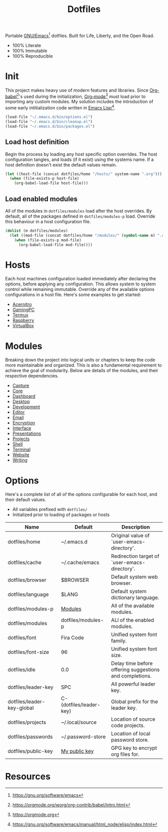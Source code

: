 #+TITLE: Dotfiles
#+AUTHOR: Christopher James Hayward
#+EMAIL: chris@chrishayward.xyz

#+PROPERTY: header-args:emacs-lisp :tangle init.el :comments org
#+PROPERTY: header-args            :results silent :eval no-export

#+OPTIONS: num:nil toc:nil todo:nil tasks:nil tags:nil
#+OPTIONS: skip:nil author:nil email:nil creator:nil timestamp:nil

#+ATTR_ORG:   :width 420px
#+ATTR_HTML:  :width 420px
#+ATTR_LATEX: :width 420px
[[./docs/images/desktop-alt.png]]

Portable [[https://gnu.org/software/emacs][GNU/Emacs]][fn:1] dotfiles. Built for Life, Liberty, and the Open Road.

+ 100% Literate
+ 100% Immutable
+ 100% Reproducible

* Init

This project makes heavy use of modern features and libraries. Since [[https://orgmode.org/worg/org-contrib/babel/intro.html][Org-babel]][fn:2]'s used during the initialization, [[https://orgmode.org][Org-mode]][fn:3] must load prior to importing any custom modules. My solution includes the introduction of some early intitialization code written in [[https://gnu.org/software/emacs/manual/html_node/elisp/index.html][Emacs Lisp]][fn:4].

#+begin_src emacs-lisp
(load-file "~/.emacs.d/bin/options.el")
(load-file "~/.emacs.d/bin/cleanup.el")
(load-file "~/.emacs.d/bin/packages.el")
#+end_src

** Load host definition

Begin the process by loading any host specific option overrides. The host configuration tangles, and loads (if it exist) using the systems name. If a host definition doesn't exist the default values remain. 

#+begin_src emacs-lisp
(let ((host-file (concat dotfiles/home "/hosts/" system-name ".org")))
  (when (file-exists-p host-file)
    (org-babel-load-file host-file)))
#+end_src

** Load enabled modules

All of the modules in ~dotfiles/modules~ load after the host overrides. By default, all of the packages defined in ~dotfiles/modules-p~ load. Override this behaviour in a host configuration file.

#+begin_src emacs-lisp
(dolist (m dotfiles/modules)
  (let ((mod-file (concat dotfiles/home "/modules/" (symbol-name m) ".org")))
    (when (file-exists-p mod-file)
      (org-babel-load-file mod-file))))
#+end_src

* Hosts

Each host machines configuration loaded immediately after declaring the options, before applying any configuration. This allows system to system control while remaining immutable. Override any of the available options configurations in a host file. Here's some examples to get started:

+ [[file:hosts/acernitro.org][Acernitro]]
+ [[file:hosts/gamingpc.org][GamingPC]]
+ [[file:hosts/localhost.org][Termux]]
+ [[file:hosts/raspberry.org][Raspberry]]
+ [[file:hosts/virtualbox.org][VirtualBox]] 

* Modules

Breaking down the project into logical units or chapters to keep the code more maintainable and organized. This is also a fundamental requirement to achieve the goal of modularity. Below are details of the modules, and their respective dependencies.

#+begin_src plantuml :file docs/images/modules.png :exports none
left to right direction
allowmixing

package Core
package Editor
package Shell
package Email
package Terminal
package Encryption
package Desktop
package Writing
package Presentations
package Website
package Capture
package Projects
package Development
package Interface
package Dashboard

Editor --> Core

Shell --> Editor
Email --> Editor
Projects --> Editor
Terminal --> Editor
Interface --> Editor
Encryption --> Editor

Desktop --> Shell

Writing --> Encryption

Capture --> Writing
Website --> Writing
Presentations --> Writing

Development --> Projects

Dashboard --> Interface
#+end_src

#+ATTR_ORG:   :width 420px
#+ATTR_HTML:  :width 420px
#+ATTR_LATEX: :width 420px
[[./docs/images/modules.png]]

+ [[file:modules/capture.org][Capture]]
+ [[file:modules/core.org][Core]] 
+ [[file:modules/dashboard.org][Dashboard]] 
+ [[file:modules/desktop.org][Desktop]] 
+ [[file:modules/development.org][Development]] 
+ [[file:modules/editor.org][Editor]] 
+ [[file:modules/email.org][Email]] 
+ [[file:modules/encryption.org][Encryption]] 
+ [[file:modules/interface.org][Interface]] 
+ [[file:modules/presentations.org][Presentations]] 
+ [[file:modules/projects.org][Projects]] 
+ [[file:modules/shell.org][Shell]] 
+ [[file:modules/terminal.org][Terminal]]
+ [[file:modules/website.org][Website]] 
+ [[file:modules/writing.org][Writing]] 


* Options

Here's a complete list of all of the options configurable for each host, and their default values. 

+ All variables prefixed with ~dotfiles/~
+ Initialized prior to loading of packages or hosts

| Name                       | Default                 | Description                                             |
|----------------------------+-------------------------+---------------------------------------------------------|
| dotfiles/home              | ~/.emacs.d              | Original value of `user-emacs-directory'.               |
| dotfiles/cache             | ~/.cache/emacs          | Redirection target of `user-emacs-directory'.           |
|----------------------------+-------------------------+---------------------------------------------------------|
| dotfiles/browser           | $BROWSER                | Default system web browser.                             |
| dotfiles/language          | $LANG                   | Default system dictionary language.                     |
|----------------------------+-------------------------+---------------------------------------------------------|
| dotfiles/modules-p         | [[file:modules/][Modules]]                 | All of the available modules.                           |
| dotfiles/modules           | dotfiles/modules-p      | ALl of the enabled modules.                             |
|----------------------------+-------------------------+---------------------------------------------------------|
| dotfiles/font              | Fira Code               | Unified system font family.                             |
| dotfiles/font-size         | 96                      | Unified system font size.                               |
|----------------------------+-------------------------+---------------------------------------------------------|
| dotfiles/idle              | 0.0                     | Delay time before offering suggestions and completions. |
|----------------------------+-------------------------+---------------------------------------------------------|
| dotfiles/leader-key        | SPC                     | All powerful leader key.                                |
| dotfiles/leader-key-global | C-(dotfiles/leader-key) | Global prefix for the leader key.                       |
|----------------------------+-------------------------+---------------------------------------------------------|
| dotfiles/projects          | ~/.local/source         | Location of source code projects.                       |
| dotfiles/passwords         | ~/.password-store       | Location of local password store.                       |
|----------------------------+-------------------------+---------------------------------------------------------|
| dotfiles/public-key        | [[https://chrishayward.xyz][My public key]]           | GPG key to encrypt org files for.                       |

* Resources

[fn:1] https://gnu.org/software/emacs
[fn:2] https://orgmode.org/worg/org-contrib/babel/intro.html
[fn:3] https://orgmode.org
[fn:4] https://gnu.org/software/emacs/manual/html_node/elisp/index.html
[fn:5] https://en.wikipedia.org/wiki/Chicken_or_the_egg
